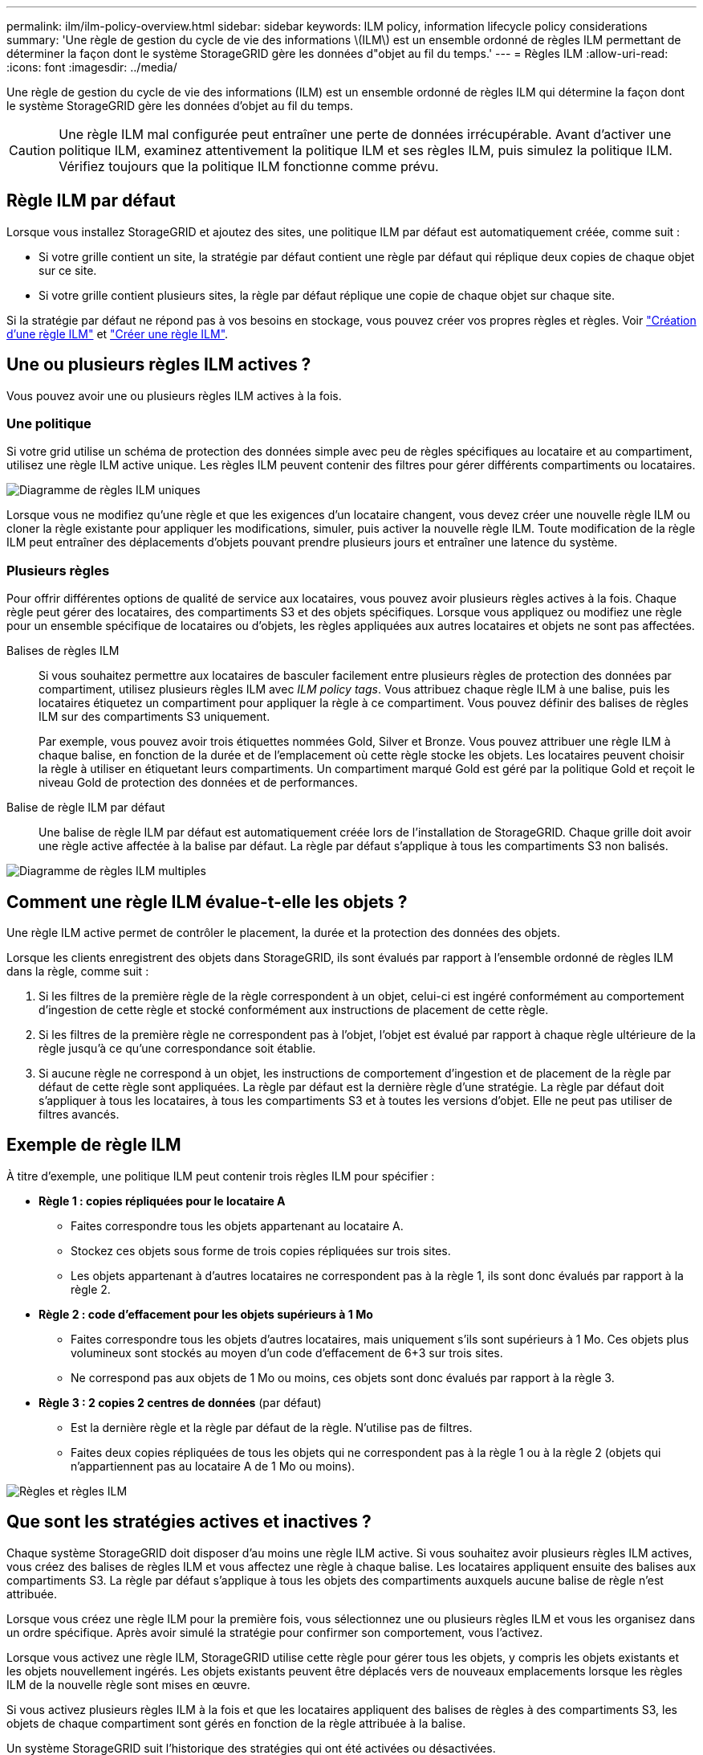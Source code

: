 ---
permalink: ilm/ilm-policy-overview.html 
sidebar: sidebar 
keywords: ILM policy, information lifecycle policy considerations 
summary: 'Une règle de gestion du cycle de vie des informations \(ILM\) est un ensemble ordonné de règles ILM permettant de déterminer la façon dont le système StorageGRID gère les données d"objet au fil du temps.' 
---
= Règles ILM
:allow-uri-read: 
:icons: font
:imagesdir: ../media/


[role="lead"]
Une règle de gestion du cycle de vie des informations (ILM) est un ensemble ordonné de règles ILM qui détermine la façon dont le système StorageGRID gère les données d'objet au fil du temps.


CAUTION: Une règle ILM mal configurée peut entraîner une perte de données irrécupérable. Avant d'activer une politique ILM, examinez attentivement la politique ILM et ses règles ILM, puis simulez la politique ILM. Vérifiez toujours que la politique ILM fonctionne comme prévu.



== Règle ILM par défaut

Lorsque vous installez StorageGRID et ajoutez des sites, une politique ILM par défaut est automatiquement créée, comme suit :

* Si votre grille contient un site, la stratégie par défaut contient une règle par défaut qui réplique deux copies de chaque objet sur ce site.
* Si votre grille contient plusieurs sites, la règle par défaut réplique une copie de chaque objet sur chaque site.


Si la stratégie par défaut ne répond pas à vos besoins en stockage, vous pouvez créer vos propres règles et règles. Voir link:what-ilm-rule-is.html["Création d'une règle ILM"] et link:creating-ilm-policy.html["Créer une règle ILM"].



== Une ou plusieurs règles ILM actives ?

Vous pouvez avoir une ou plusieurs règles ILM actives à la fois.



=== Une politique

Si votre grid utilise un schéma de protection des données simple avec peu de règles spécifiques au locataire et au compartiment, utilisez une règle ILM active unique. Les règles ILM peuvent contenir des filtres pour gérer différents compartiments ou locataires.

image::../media/ilm-policies-single.png[Diagramme de règles ILM uniques]

Lorsque vous ne modifiez qu'une règle et que les exigences d'un locataire changent, vous devez créer une nouvelle règle ILM ou cloner la règle existante pour appliquer les modifications, simuler, puis activer la nouvelle règle ILM. Toute modification de la règle ILM peut entraîner des déplacements d'objets pouvant prendre plusieurs jours et entraîner une latence du système.



=== Plusieurs règles

Pour offrir différentes options de qualité de service aux locataires, vous pouvez avoir plusieurs règles actives à la fois. Chaque règle peut gérer des locataires, des compartiments S3 et des objets spécifiques. Lorsque vous appliquez ou modifiez une règle pour un ensemble spécifique de locataires ou d'objets, les règles appliquées aux autres locataires et objets ne sont pas affectées.

Balises de règles ILM:: Si vous souhaitez permettre aux locataires de basculer facilement entre plusieurs règles de protection des données par compartiment, utilisez plusieurs règles ILM avec _ILM policy tags_. Vous attribuez chaque règle ILM à une balise, puis les locataires étiquetez un compartiment pour appliquer la règle à ce compartiment. Vous pouvez définir des balises de règles ILM sur des compartiments S3 uniquement.
+
--
Par exemple, vous pouvez avoir trois étiquettes nommées Gold, Silver et Bronze. Vous pouvez attribuer une règle ILM à chaque balise, en fonction de la durée et de l'emplacement où cette règle stocke les objets. Les locataires peuvent choisir la règle à utiliser en étiquetant leurs compartiments. Un compartiment marqué Gold est géré par la politique Gold et reçoit le niveau Gold de protection des données et de performances.

--
Balise de règle ILM par défaut:: Une balise de règle ILM par défaut est automatiquement créée lors de l'installation de StorageGRID. Chaque grille doit avoir une règle active affectée à la balise par défaut. La règle par défaut s'applique à tous les compartiments S3 non balisés.


image::../media/ilm-policies-tags-conceptual.png[Diagramme de règles ILM multiples]



== Comment une règle ILM évalue-t-elle les objets ?

Une règle ILM active permet de contrôler le placement, la durée et la protection des données des objets.

Lorsque les clients enregistrent des objets dans StorageGRID, ils sont évalués par rapport à l'ensemble ordonné de règles ILM dans la règle, comme suit :

. Si les filtres de la première règle de la règle correspondent à un objet, celui-ci est ingéré conformément au comportement d'ingestion de cette règle et stocké conformément aux instructions de placement de cette règle.
. Si les filtres de la première règle ne correspondent pas à l'objet, l'objet est évalué par rapport à chaque règle ultérieure de la règle jusqu'à ce qu'une correspondance soit établie.
. Si aucune règle ne correspond à un objet, les instructions de comportement d'ingestion et de placement de la règle par défaut de cette règle sont appliquées. La règle par défaut est la dernière règle d'une stratégie. La règle par défaut doit s'appliquer à tous les locataires, à tous les compartiments S3 et à toutes les versions d'objet. Elle ne peut pas utiliser de filtres avancés.




== Exemple de règle ILM

À titre d'exemple, une politique ILM peut contenir trois règles ILM pour spécifier :

* *Règle 1 : copies répliquées pour le locataire A*
+
** Faites correspondre tous les objets appartenant au locataire A.
** Stockez ces objets sous forme de trois copies répliquées sur trois sites.
** Les objets appartenant à d'autres locataires ne correspondent pas à la règle 1, ils sont donc évalués par rapport à la règle 2.


* *Règle 2 : code d'effacement pour les objets supérieurs à 1 Mo*
+
** Faites correspondre tous les objets d'autres locataires, mais uniquement s'ils sont supérieurs à 1 Mo. Ces objets plus volumineux sont stockés au moyen d'un code d'effacement de 6+3 sur trois sites.
** Ne correspond pas aux objets de 1 Mo ou moins, ces objets sont donc évalués par rapport à la règle 3.


* *Règle 3 : 2 copies 2 centres de données* (par défaut)
+
** Est la dernière règle et la règle par défaut de la règle. N'utilise pas de filtres.
** Faites deux copies répliquées de tous les objets qui ne correspondent pas à la règle 1 ou à la règle 2 (objets qui n'appartiennent pas au locataire A de 1 Mo ou moins).




image::../media/ilm_policy_and_rules.png[Règles et règles ILM]



== Que sont les stratégies actives et inactives ?

Chaque système StorageGRID doit disposer d'au moins une règle ILM active. Si vous souhaitez avoir plusieurs règles ILM actives, vous créez des balises de règles ILM et vous affectez une règle à chaque balise. Les locataires appliquent ensuite des balises aux compartiments S3. La règle par défaut s'applique à tous les objets des compartiments auxquels aucune balise de règle n'est attribuée.

Lorsque vous créez une règle ILM pour la première fois, vous sélectionnez une ou plusieurs règles ILM et vous les organisez dans un ordre spécifique. Après avoir simulé la stratégie pour confirmer son comportement, vous l'activez.

Lorsque vous activez une règle ILM, StorageGRID utilise cette règle pour gérer tous les objets, y compris les objets existants et les objets nouvellement ingérés. Les objets existants peuvent être déplacés vers de nouveaux emplacements lorsque les règles ILM de la nouvelle règle sont mises en œuvre.

Si vous activez plusieurs règles ILM à la fois et que les locataires appliquent des balises de règles à des compartiments S3, les objets de chaque compartiment sont gérés en fonction de la règle attribuée à la balise.

Un système StorageGRID suit l'historique des stratégies qui ont été activées ou désactivées.



== Facteurs à prendre en compte lors de la création d'une règle ILM

* Utilisez uniquement la règle de base 2 copies fournie par le système dans les systèmes de test. Pour StorageGRID 11.6 et les versions antérieures, la règle Make 2 copies de cette règle utilise le pool de stockage All Storage Nodes, qui contient tous les sites. Si votre système StorageGRID dispose de plusieurs sites, il est possible de placer deux copies d'un objet sur le même site.
+

NOTE: Le pool de stockage tous les nœuds de stockage est automatiquement créé lors de l'installation de StorageGRID 11.6 et des versions antérieures. Si vous effectuez une mise à niveau vers une version ultérieure de StorageGRID, le pool tous les nœuds de stockage existera toujours. Si vous installez StorageGRID 11.7 ou une version ultérieure en tant que nouvelle installation, le pool tous les nœuds de stockage n'est pas créé.

* Lors de la conception d'une nouvelle politique, tenez compte de tous les différents types d'objets pouvant être ingérés dans votre grille. Assurez-vous que la stratégie inclut des règles pour correspondre et placer ces objets selon les besoins.
* Privilégiez la simplicité des règles ILM. Cela permet d'éviter les situations dangereuses dans lesquelles les données d'objet ne sont pas protégées comme prévu lorsque des modifications sont apportées au système StorageGRID au fil du temps.
* Assurez-vous que les règles de la police sont dans le bon ordre. Lorsque la stratégie est activée, les objets nouveaux et existants sont évalués par les règles dans l'ordre indiqué, à partir du haut. Par exemple, si la première règle d'une règle correspond à un objet, cet objet ne sera évalué par aucune autre règle.
* La dernière règle de chaque politique ILM est la règle ILM par défaut, qui ne peut utiliser aucun filtre. Si un objet n'a pas été mis en correspondance par une autre règle, la règle par défaut contrôle l'emplacement de cet objet et la durée de conservation.
* Avant d'activer une nouvelle stratégie, vérifiez les modifications apportées par la stratégie au placement des objets existants. La modification de l'emplacement d'un objet existant peut entraîner des problèmes de ressources temporaires lorsque les nouveaux placements sont évalués et implémentés.

